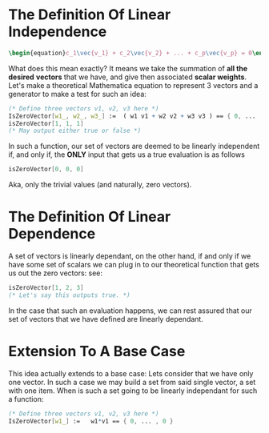* The Definition Of *Linear Independence*
   #+BEGIN_SRC latex
    \begin{equation}c_1\vec{v_1} + c_2\vec{v_2} + ... + c_p\vec{v_p} = 0\end{equation} 
   #+END_SRC
   
   What does this mean exactly? It means we take the summation of *all the desired*
   *vectors* that we have, and give then associated *scalar weights*. Let's make 
   a theoretical Mathematica equation to represent 3 vectors and a generator 
   to make a test for such an idea:

   #+BEGIN_SRC Mathematica
     (* Define three vectors v1, v2, v3 here *)
     IsZeroVector[w1_, w2_, w3_] :=  ( w1 v1 + w2 v2 + w3 v3 ) == { 0, ... , 0 }
     isZeroVector[1, 1, 1]
     (* May output either true or false *)
   #+END_SRC
   
   In such a function, our set of vectors are deemed to be linearly independent
   if, and only if, the *ONLY* input that gets us a true evaluation is as follows

   #+BEGIN_SRC Mathematica
     isZeroVector[0, 0, 0]
   #+END_SRC
   
   Aka, only the trivial values (and naturally, zero vectors).
   
* The Definition Of *Linear Dependence*
  A set of vectors is linearly dependant, on the other hand, if and only if 
  we have some set of scalars we can plug in to our theoretical function that
  gets us out the zero vectors: see:

   #+BEGIN_SRC Mathematica
     isZeroVector[1, 2, 3]
     (* Let's say this outputs true. *)
   #+END_SRC
   
   In the case that such an evaluation happens, we can rest assured that our
   set of vectors that we have defined are linearly dependant.

* Extension To A Base Case
  This idea actually extends to a base case: Lets consider that we have only
  one vector. In such a case we may build a set from said single vector, a
  set with one item. When is such a set going to be linearly independant
  for such a function:

    #+BEGIN_SRC Mathematica
     (* Define three vectors v1, v2, v3 here *)
     IsZeroVector[w1_] :=   w1*v1 == { 0, ... , 0 }
   #+END_SRC
   
